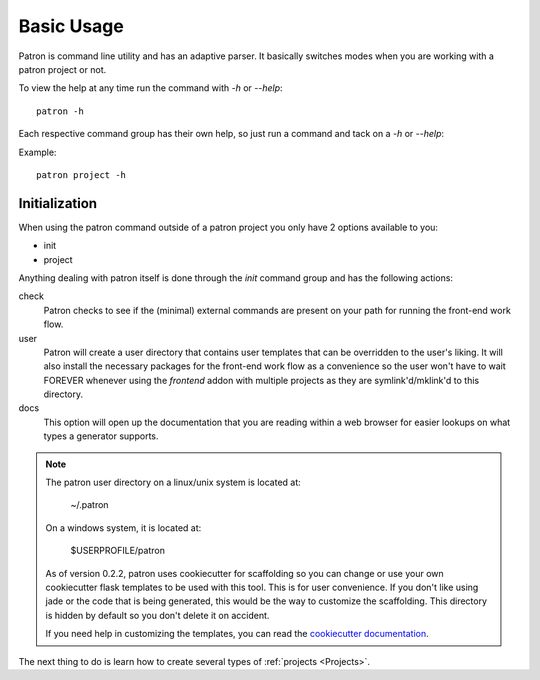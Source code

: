 Basic Usage
===========
Patron is command line utility and has an adaptive parser. It basically 
switches modes when you are working with a patron project or not.

To view the help at any time run the command with `-h` or `--help`::

    patron -h

Each respective command group has their own help, so just run a command 
and tack on a `-h` or `--help`:

Example::

    patron project -h

Initialization
--------------
When using the patron command outside of a patron project you only have 2 
options available to you:

* init
* project

Anything dealing with patron itself is done through the `init` command group 
and has the following actions:

check
  Patron checks to see if the (minimal) external commands are present on your 
  path for running the front-end work flow.

user
  Patron will create a user directory that contains user templates that
  can be overridden to the user's liking. It will also install the necessary 
  packages for the front-end work flow as a convenience so the user won't 
  have to wait FOREVER whenever using the `frontend` addon with multiple 
  projects as they are symlink'd/mklink'd to this directory.

docs
  This option will open up the documentation that you are reading within a 
  web browser for easier lookups on what types a generator supports.

.. note::

    The patron user directory on a linux/unix system is located at:

        ~/.patron

    On a windows system, it is located at:

        $USERPROFILE/patron

    As of version 0.2.2, patron uses cookiecutter for scaffolding so you can 
    change or use your own cookiecutter flask templates to be used with this tool.
    This is for user convenience. If you don't like using jade or the code that is 
    being generated, this would be the way to customize the scaffolding.
    This directory is hidden by default so you don't delete it on accident.

    If you need help in customizing the templates, you can read the 
    `cookiecutter documentation`_.

    .. _cookiecutter documentation: http://cookiecutter.readthedocs.org/en/latest/

The next thing to do is learn how to create several types of 
:ref:`projects <Projects>`.
